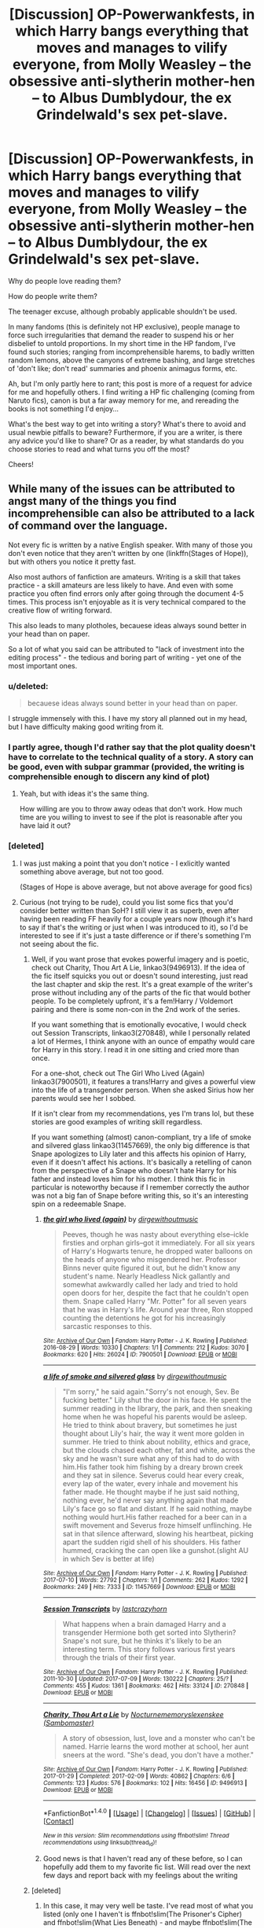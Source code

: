 #+TITLE: [Discussion] OP-Powerwankfests, in which Harry bangs everything that moves and manages to vilify everyone, from Molly Weasley – the obsessive anti-slytherin mother-hen – to Albus Dumblydour, the ex Grindelwald's sex pet-slave.

* [Discussion] OP-Powerwankfests, in which Harry bangs everything that moves and manages to vilify everyone, from Molly Weasley – the obsessive anti-slytherin mother-hen – to Albus Dumblydour, the ex Grindelwald's sex pet-slave.
:PROPERTIES:
:Score: 12
:DateUnix: 1501023286.0
:DateShort: 2017-Jul-26
:FlairText: Discussion
:END:
Why do people love reading them?

How do people write them?

The teenager excuse, although probably applicable shouldn't be used.

In many fandoms (this is definitely not HP exclusive), people manage to force such irregularities that demand the reader to suspend his or her disbelief to untold proportions. In my short time in the HP fandom, I've found such stories; ranging from incomprehensible harems, to badly written random lemons, above the canyons of extreme bashing, and large stretches of 'don't like; don't read' summaries and phoenix animagus forms, etc.

Ah, but I'm only partly here to rant; this post is more of a request for advice for me and hopefully others. I find writing a HP fic challenging (coming from Naruto fics), canon is but a far away memory for me, and rereading the books is not something I'd enjoy...

What's the best way to get into writing a story? What's there to avoid and usual newbie pitfalls to beware? Furthermore, if you are a writer, is there any advice you'd like to share? Or as a reader, by what standards do you choose stories to read and what turns you off the most?

Cheers!


** While many of the issues can be attributed to angst many of the things you find incomprehensible can also be attributed to a lack of command over the language.

Not every fic is written by a native English speaker. With many of those you don't even notice that they aren't written by one (linkffn(Stages of Hope)), but with others you notice it pretty fast.

Also most authors of fanfiction are amateurs. Writing is a skill that takes practice - a skill amateurs are less likely to have. And even with some practice you often find errors only after going through the document 4-5 times. This process isn't enjoyable as it is very technical compared to the creative flow of writing forward.

This also leads to many plotholes, becauese ideas always sound better in your head than on paper.

So a lot of what you said can be attributed to "lack of investment into the editing process" - the tedious and boring part of writing - yet one of the most important ones.
:PROPERTIES:
:Author: fflai
:Score: 9
:DateUnix: 1501026265.0
:DateShort: 2017-Jul-26
:END:

*** u/deleted:
#+begin_quote
  becauese ideas always sound better in your head than on paper.
#+end_quote

I struggle immensely with this. I have my story all planned out in my head, but I have difficulty making good writing from it.
:PROPERTIES:
:Score: 8
:DateUnix: 1501033447.0
:DateShort: 2017-Jul-26
:END:


*** I partly agree, though I'd rather say that the plot quality doesn't have to correlate to the technical quality of a story. A story can be good, even with subpar grammar (provided, the writing is comprehensible enough to discern any kind of plot)
:PROPERTIES:
:Score: 2
:DateUnix: 1501027652.0
:DateShort: 2017-Jul-26
:END:

**** Yeah, but with ideas it's the same thing.

How willing are you to throw away odeas that don't work. How much time are you willing to invest to see if the plot is reasonable after you have laid it out?
:PROPERTIES:
:Author: fflai
:Score: 1
:DateUnix: 1501036893.0
:DateShort: 2017-Jul-26
:END:


*** [deleted]
:PROPERTIES:
:Score: 2
:DateUnix: 1501051071.0
:DateShort: 2017-Jul-26
:END:

**** I was just making a point that you don't notice - I exlicitly wanted something above average, but not too good.

(Stages of Hope is above average, but not above average for good fics)
:PROPERTIES:
:Author: fflai
:Score: 2
:DateUnix: 1501063996.0
:DateShort: 2017-Jul-26
:END:


**** Curious (not trying to be rude), could you list some fics that you'd consider better written than SoH? I still view it as superb, even after having been reading FF heavily for a couple years now (though it's hard to say if that's the writing or just when I was introduced to it), so I'd be interested to see if it's just a taste difference or if there's something I'm not seeing about the fic.
:PROPERTIES:
:Author: bgottfried91
:Score: 2
:DateUnix: 1501086572.0
:DateShort: 2017-Jul-26
:END:

***** Well, if you want prose that evokes powerful imagery and is poetic, check out Charity, Thou Art A Lie, linkao3(9496913). If the idea of the fic itself squicks you out or doesn't sound interesting, just read the last chapter and skip the rest. It's a great example of the writer's prose without including any of the parts of the fic that would bother people. To be completely upfront, it's a fem!Harry / Voldemort pairing and there is some non-con in the 2nd work of the series.

If you want something that is emotionally evocative, I would check out Session Transcripts, linkao3(270848), while I personally related a lot of Hermes, I think anyone with an ounce of empathy would care for Harry in this story. I read it in one sitting and cried more than once.

For a one-shot, check out The Girl Who Lived (Again) linkao3(7900501), it features a trans!Harry and gives a powerful view into the life of a transgender person. When she asked Sirius how her parents would see her I sobbed.

If it isn't clear from my recommendations, yes I'm trans lol, but these stories are good examples of writing skill regardless.

If you want something (almost) canon-compliant, try a life of smoke and silvered glass linkao3(11457669), the only big difference is that Snape apologizes to Lily later and this affects his opinion of Harry, even if it doesn't affect his actions. It's basically a retelling of canon from the perspective of a Snape who doesn't hate Harry for his father and instead loves him for his mother. I think this fic in particular is noteworthy because if I remember correctly the author was not a big fan of Snape before writing this, so it's an interesting spin on a redeemable Snape.
:PROPERTIES:
:Author: 26845698
:Score: 1
:DateUnix: 1501113373.0
:DateShort: 2017-Jul-27
:END:

****** [[http://archiveofourown.org/works/7900501][*/the girl who lived (again)/*]] by [[http://www.archiveofourown.org/users/dirgewithoutmusic/pseuds/dirgewithoutmusic][/dirgewithoutmusic/]]

#+begin_quote
  Peeves, though he was nasty about everything else--ickle firsties and orphan girls--got it immediately. For all six years of Harry's Hogwarts tenure, he dropped water balloons on the heads of anyone who misgendered her. Professor Binns never quite figured it out, but he didn't know any student's name. Nearly Headless Nick gallantly and somewhat awkwardly called her lady and tried to hold open doors for her, despite the fact that he couldn't open them. Snape called Harry "Mr. Potter" for all seven years that he was in Harry's life. Around year three, Ron stopped counting the detentions he got for his increasingly sarcastic responses to this.
#+end_quote

^{/Site/: [[http://www.archiveofourown.org/][Archive of Our Own]] *|* /Fandom/: Harry Potter - J. K. Rowling *|* /Published/: 2016-08-29 *|* /Words/: 10330 *|* /Chapters/: 1/1 *|* /Comments/: 212 *|* /Kudos/: 3070 *|* /Bookmarks/: 620 *|* /Hits/: 26024 *|* /ID/: 7900501 *|* /Download/: [[http://archiveofourown.org/downloads/di/dirgewithoutmusic/7900501/the%20girl%20who%20lived%20again.epub?updated_at=1472438423][EPUB]] or [[http://archiveofourown.org/downloads/di/dirgewithoutmusic/7900501/the%20girl%20who%20lived%20again.mobi?updated_at=1472438423][MOBI]]}

--------------

[[http://archiveofourown.org/works/11457669][*/a life of smoke and silvered glass/*]] by [[http://www.archiveofourown.org/users/dirgewithoutmusic/pseuds/dirgewithoutmusic][/dirgewithoutmusic/]]

#+begin_quote
  "I'm sorry," he said again."Sorry's not enough, Sev. Be fucking better." Lily shut the door in his face. He spent the summer reading in the library, the park, and then sneaking home when he was hopeful his parents would be asleep. He tried to think about bravery, but sometimes he just thought about Lily's hair, the way it went more golden in summer. He tried to think about nobility, ethics and grace, but the clouds chased each other, fat and white, across the sky and he wasn't sure what any of this had to do with him.His father took him fishing by a dreary brown creek and they sat in silence. Severus could hear every creak, every lap of the water, every inhale and movement his father made. He thought maybe if he just said nothing, nothing ever, he'd never say anything again that made Lily's face go so flat and distant. If he said nothing, maybe nothing would hurt.His father reached for a beer can in a swift movement and Severus froze himself unflinching. He sat in that silence afterward, slowing his heartbeat, picking apart the sudden rigid shell of his shoulders. His father hummed, cracking the can open like a gunshot.(slight AU in which Sev is better at life)
#+end_quote

^{/Site/: [[http://www.archiveofourown.org/][Archive of Our Own]] *|* /Fandom/: Harry Potter - J. K. Rowling *|* /Published/: 2017-07-10 *|* /Words/: 27792 *|* /Chapters/: 1/1 *|* /Comments/: 262 *|* /Kudos/: 1292 *|* /Bookmarks/: 249 *|* /Hits/: 7333 *|* /ID/: 11457669 *|* /Download/: [[http://archiveofourown.org/downloads/di/dirgewithoutmusic/11457669/a%20life%20of%20smoke%20and%20silvered.epub?updated_at=1499668833][EPUB]] or [[http://archiveofourown.org/downloads/di/dirgewithoutmusic/11457669/a%20life%20of%20smoke%20and%20silvered.mobi?updated_at=1499668833][MOBI]]}

--------------

[[http://archiveofourown.org/works/270848][*/Session Transcripts/*]] by [[http://www.archiveofourown.org/users/lastcrazyhorn/pseuds/lastcrazyhorn][/lastcrazyhorn/]]

#+begin_quote
  What happens when a brain damaged Harry and a transgender Hermione both get sorted into Slytherin? Snape's not sure, but he thinks it's likely to be an interesting term. This story follows various first years through the trials of their first year.
#+end_quote

^{/Site/: [[http://www.archiveofourown.org/][Archive of Our Own]] *|* /Fandom/: Harry Potter - J. K. Rowling *|* /Published/: 2011-10-30 *|* /Updated/: 2017-07-09 *|* /Words/: 130222 *|* /Chapters/: 25/? *|* /Comments/: 455 *|* /Kudos/: 1361 *|* /Bookmarks/: 462 *|* /Hits/: 33124 *|* /ID/: 270848 *|* /Download/: [[http://archiveofourown.org/downloads/la/lastcrazyhorn/270848/Session%20Transcripts.epub?updated_at=1500088365][EPUB]] or [[http://archiveofourown.org/downloads/la/lastcrazyhorn/270848/Session%20Transcripts.mobi?updated_at=1500088365][MOBI]]}

--------------

[[http://archiveofourown.org/works/9496913][*/Charity, Thou Art a Lie/*]] by [[http://www.archiveofourown.org/users/Nocturnememory/pseuds/Nocturnememory/users/Sambomaster/pseuds/slexenskee][/Nocturnememoryslexenskee (Sambomaster)/]]

#+begin_quote
  A story of obsession, lust, love and a monster who can't be named. Harrie learns the word mother at school, her aunt sneers at the word. "She's dead, you don't have a mother."
#+end_quote

^{/Site/: [[http://www.archiveofourown.org/][Archive of Our Own]] *|* /Fandom/: Harry Potter - J. K. Rowling *|* /Published/: 2017-01-29 *|* /Completed/: 2017-02-09 *|* /Words/: 40862 *|* /Chapters/: 6/6 *|* /Comments/: 123 *|* /Kudos/: 576 *|* /Bookmarks/: 102 *|* /Hits/: 16456 *|* /ID/: 9496913 *|* /Download/: [[http://archiveofourown.org/downloads/No/Nocturnememory/9496913/Charity%20Thou%20Art%20a%20Lie.epub?updated_at=1499438186][EPUB]] or [[http://archiveofourown.org/downloads/No/Nocturnememory/9496913/Charity%20Thou%20Art%20a%20Lie.mobi?updated_at=1499438186][MOBI]]}

--------------

*FanfictionBot*^{1.4.0} *|* [[[https://github.com/tusing/reddit-ffn-bot/wiki/Usage][Usage]]] | [[[https://github.com/tusing/reddit-ffn-bot/wiki/Changelog][Changelog]]] | [[[https://github.com/tusing/reddit-ffn-bot/issues/][Issues]]] | [[[https://github.com/tusing/reddit-ffn-bot/][GitHub]]] | [[[https://www.reddit.com/message/compose?to=tusing][Contact]]]

^{/New in this version: Slim recommendations using/ ffnbot!slim! /Thread recommendations using/ linksub(thread_id)!}
:PROPERTIES:
:Author: FanfictionBot
:Score: 1
:DateUnix: 1501113418.0
:DateShort: 2017-Jul-27
:END:


****** Good news is that I haven't read any of these before, so I can hopefully add them to my favorite fic list. Will read over the next few days and report back with my feelings about the writing
:PROPERTIES:
:Author: bgottfried91
:Score: 1
:DateUnix: 1501170736.0
:DateShort: 2017-Jul-27
:END:


***** [deleted]
:PROPERTIES:
:Score: 1
:DateUnix: 1501178446.0
:DateShort: 2017-Jul-27
:END:

****** In this case, it may very well be taste. I've read most of what you listed (only one I haven't is ffnbot!slim(The Prisoner's Cipher) and ffnbot!slim(What Lies Beneath) - and maybe ffnbot!slim(The Accidental Horcrux)? They sound familiar but I don't remember reading them) and I wouldn't rate any of them higher than SoH, at least for me.

Reasoning: Firstly, for SoH, I don't mind the angst. As I remember it, the second half of canon (book 4.5ish onwards) is pretty damn angsty and having read it as a teenager, I identified with that. So even while my angst tolerance is a lot lower nowadays, it feels in line with canon. Don't remember there being that much telling, so I'll need to go back and reexamine that, as I feel sensitive to that issue nowadays.

For the others:

-I found ffnbot!slim(Circular Reasoning) interesting, but read it way back (2ish years ago) and have never felt compelled to read it again. I felt like the story was going nowhere and Harry wasn't really changing as a result of being sent back. While that might be a realistic portrayal of what happens to someone like him getting a second chance, it wasn't interesting to read.

-It's been a while since I read ffnbot!slim(A Study in Magic), so I'll go back and read it again soon, but it doesn't stand out in my memory especially. I think I had trouble connecting to the characters? Will edit once I can provide more info.

-ffnbot!slim(Applied Cultural Anthropology) is awesome, no dispute there, but it didn't hit me in the feels like SoH. I read it much, much later though, so maybe I hit a saturation point on favorite fanfics?

-ffnbot!slim(Back Again, Harry?) is probably the most readable TT story I can think of (besides ffnbot!slim(The Unforgiving Minute), but it's a one-shot and different from most TT due to the time constraint) and I very much enjoy it, but I don't remember loving it in the same way as I do some other fics, SoH included.

TL;DR: Ya, it's probably just taste. I think* that once a work hits a certain level of technical quality (not breaking basic writing rules), whether it's well-written gets a lot harder to define, because the format of the writing starts to blend with the content and depending on how you like the content, that may affect your analysis of the writing.

*As someone without an English or writing degree. I'm sure if I had more exposure to the rules of writing, there's more classification on the technical side.

Double Edit: Forgot to mention ffnbot!slim(What You Leave Behind), which is in fact stupendous, and perhaps higher than SoH in my rankings.
:PROPERTIES:
:Author: bgottfried91
:Score: 1
:DateUnix: 1501261497.0
:DateShort: 2017-Jul-28
:END:

******* ffnbot!refresh
:PROPERTIES:
:Author: bgottfried91
:Score: 1
:DateUnix: 1501261746.0
:DateShort: 2017-Jul-28
:END:


******* ffnbot!refresh
:PROPERTIES:
:Author: bgottfried91
:Score: 1
:DateUnix: 1501262660.0
:DateShort: 2017-Jul-28
:END:


******* [deleted]
:PROPERTIES:
:Score: 1
:DateUnix: 1501308266.0
:DateShort: 2017-Jul-29
:END:

******** Just wanted to update and say thanks for suggesting Accidental Horcrux. I had NOT read it and boy was it great. I'm eagerly awaiting the next update to Chrysalis now.

I also had NOT read A Study in Magic, and stuck with it for a while, but I gave up when it got to fourth year and the author was stealing dialogue and description straight from the books AND putting it into OC's mouths instead. I can handle some canon rehashing, but that was egregious.
:PROPERTIES:
:Author: bgottfried91
:Score: 1
:DateUnix: 1502812081.0
:DateShort: 2017-Aug-15
:END:

********* [deleted]
:PROPERTIES:
:Score: 1
:DateUnix: 1502942191.0
:DateShort: 2017-Aug-17
:END:

********** [[http://www.fanfiction.net/s/12115541/1/][*/The Binding of Fates/*]] by [[https://www.fanfiction.net/u/499280/The-Dark-Lord-Nedved][/The Dark Lord Nedved/]]

#+begin_quote
  Harry goes willingly to face Voldemort in the Forbidden Forest. When Death shows Harry the grim future of this path, Dumbledore and Harry discover that Voldemort has twisted much more than his own soul with the Horcruxes. At the same time as Harry's decision to re-enter the Living, Time and Magic throw another resurrected Hero in the Mix, The Bastard of Winterfell.
#+end_quote

^{/Site/: [[http://www.fanfiction.net/][fanfiction.net]] *|* /Category/: Harry Potter *|* /Rated/: Fiction M *|* /Chapters/: 10 *|* /Words/: 76,207 *|* /Reviews/: 38 *|* /Favs/: 109 *|* /Follows/: 182 *|* /Updated/: 8/12 *|* /Published/: 8/23/2016 *|* /id/: 12115541 *|* /Language/: English *|* /Genre/: Adventure *|* /Characters/: Harry P., N. Tonks, G. Ollivander *|* /Download/: [[http://www.ff2ebook.com/old/ffn-bot/index.php?id=12115541&source=ff&filetype=epub][EPUB]] or [[http://www.ff2ebook.com/old/ffn-bot/index.php?id=12115541&source=ff&filetype=mobi][MOBI]]}

--------------

*FanfictionBot*^{1.4.0} *|* [[[https://github.com/tusing/reddit-ffn-bot/wiki/Usage][Usage]]] | [[[https://github.com/tusing/reddit-ffn-bot/wiki/Changelog][Changelog]]] | [[[https://github.com/tusing/reddit-ffn-bot/issues/][Issues]]] | [[[https://github.com/tusing/reddit-ffn-bot/][GitHub]]] | [[[https://www.reddit.com/message/compose?to=tusing][Contact]]]

^{/New in this version: Slim recommendations using/ ffnbot!slim! /Thread recommendations using/ linksub(thread_id)!}
:PROPERTIES:
:Author: FanfictionBot
:Score: 1
:DateUnix: 1502942201.0
:DateShort: 2017-Aug-17
:END:


********** Apologies for the delay, haven't been reading much lately. I just finished linkffn(Time To Put Your Galleons Where Your Mouth Is) which I thought was just okay. Probably won't read it again. I like to try recently updated fics, so I gave linkffn(The Bond of the Orphans) a try: first few chapters seemed alright, but then it got really OC heavy and I found it very tiresome. Would not recommend.

I would recommend linkffn(The Phoenix and The Serpent) though; this isn't a fic I see rec'd very often, probably because it's real old. It's very AU because it was started before OotP was released, but it's very well done. It introduces an OC antagonist who's got a rivalry with Moody, with an excellent battle between the two. It also manages to have a "Power He Knows Not" that is diametrically opposed to Voldemort's abilities and believable for Harry to learn in the time frame. This is probably even with What You Leave Behind for how much I want an update, but the author hasn't been active for years, while I know Newcomb still shows up on this subreddit at least sometimes.
:PROPERTIES:
:Author: bgottfried91
:Score: 1
:DateUnix: 1503457162.0
:DateShort: 2017-Aug-23
:END:

*********** [[http://www.fanfiction.net/s/10610076/1/][*/Time to Put Your Galleons Where Your Mouth Is/*]] by [[https://www.fanfiction.net/u/2221413/Tsume-Yuki][/Tsume Yuki/]]

#+begin_quote
  Harry had never been able to comprehend a sibling relationship before, but he always thought he'd be great at it. Until, as Master of Death, he's reborn one Turais Rigel Black, older brother to Sirius and Regulus. (Rebirth/time travel and Master of Death Harry)
#+end_quote

^{/Site/: [[http://www.fanfiction.net/][fanfiction.net]] *|* /Category/: Harry Potter *|* /Rated/: Fiction T *|* /Chapters/: 21 *|* /Words/: 46,303 *|* /Reviews/: 2,667 *|* /Favs/: 13,321 *|* /Follows/: 5,066 *|* /Updated/: 1/14/2015 *|* /Published/: 8/11/2014 *|* /Status/: Complete *|* /id/: 10610076 *|* /Language/: English *|* /Genre/: Family/Adventure *|* /Characters/: Harry P., Sirius B., Regulus B., Walburga B. *|* /Download/: [[http://www.ff2ebook.com/old/ffn-bot/index.php?id=10610076&source=ff&filetype=epub][EPUB]] or [[http://www.ff2ebook.com/old/ffn-bot/index.php?id=10610076&source=ff&filetype=mobi][MOBI]]}

--------------

[[http://www.fanfiction.net/s/8252393/1/][*/The Bond of the Orphans/*]] by [[https://www.fanfiction.net/u/3335712/Fish01][/Fish01/]]

#+begin_quote
  When Harry arrives back in Surrey after his fourth year, he struggles to come to terms with Cedric's death and his own crushing guilt. An unexpected new addition to Number 4 Privet Drive starts an unusual chain of events that promise to make Harry's fifth year memorable.
#+end_quote

^{/Site/: [[http://www.fanfiction.net/][fanfiction.net]] *|* /Category/: Harry Potter *|* /Rated/: Fiction T *|* /Chapters/: 48 *|* /Words/: 107,251 *|* /Reviews/: 385 *|* /Favs/: 374 *|* /Follows/: 500 *|* /Updated/: 8/2 *|* /Published/: 6/24/2012 *|* /id/: 8252393 *|* /Language/: English *|* /Genre/: Family/Friendship *|* /Characters/: Harry P., Sirius B., OC *|* /Download/: [[http://www.ff2ebook.com/old/ffn-bot/index.php?id=8252393&source=ff&filetype=epub][EPUB]] or [[http://www.ff2ebook.com/old/ffn-bot/index.php?id=8252393&source=ff&filetype=mobi][MOBI]]}

--------------

[[http://www.fanfiction.net/s/637123/1/][*/The Phoenix and the Serpent/*]] by [[https://www.fanfiction.net/u/107983/Sanction][/Sanction/]]

#+begin_quote
  CHPXXXVI: Journeys end in lovers meeting. - Carpe Diem, W. Shakespeare
#+end_quote

^{/Site/: [[http://www.fanfiction.net/][fanfiction.net]] *|* /Category/: Harry Potter *|* /Rated/: Fiction T *|* /Chapters/: 37 *|* /Words/: 347,428 *|* /Reviews/: 320 *|* /Favs/: 268 *|* /Follows/: 176 *|* /Updated/: 4/19/2009 *|* /Published/: 3/3/2002 *|* /id/: 637123 *|* /Language/: English *|* /Genre/: Drama/Adventure *|* /Characters/: Harry P., Ginny W. *|* /Download/: [[http://www.ff2ebook.com/old/ffn-bot/index.php?id=637123&source=ff&filetype=epub][EPUB]] or [[http://www.ff2ebook.com/old/ffn-bot/index.php?id=637123&source=ff&filetype=mobi][MOBI]]}

--------------

*FanfictionBot*^{1.4.0} *|* [[[https://github.com/tusing/reddit-ffn-bot/wiki/Usage][Usage]]] | [[[https://github.com/tusing/reddit-ffn-bot/wiki/Changelog][Changelog]]] | [[[https://github.com/tusing/reddit-ffn-bot/issues/][Issues]]] | [[[https://github.com/tusing/reddit-ffn-bot/][GitHub]]] | [[[https://www.reddit.com/message/compose?to=tusing][Contact]]]

^{/New in this version: Slim recommendations using/ ffnbot!slim! /Thread recommendations using/ linksub(thread_id)!}
:PROPERTIES:
:Author: FanfictionBot
:Score: 1
:DateUnix: 1503457210.0
:DateShort: 2017-Aug-23
:END:


*********** [deleted]
:PROPERTIES:
:Score: 1
:DateUnix: 1503482104.0
:DateShort: 2017-Aug-23
:END:

************ [[http://www.fanfiction.net/s/8615605/1/][*/The Never-ending Road/*]] by [[https://www.fanfiction.net/u/3117309/laventadorn][/laventadorn/]]

#+begin_quote
  AU. When Lily died, Snape removed his heart and replaced it with a steel trap. But rescuing her daughter from the Dursleys in the summer of '92 is the first step on a long road to discovering this is less true than he'd thought. A girl!Harry story, covering CoS - GoF. Future Snape/Harriet. Sequel "No Journey's End" (Ootp - DH) is now posting.
#+end_quote

^{/Site/: [[http://www.fanfiction.net/][fanfiction.net]] *|* /Category/: Harry Potter *|* /Rated/: Fiction M *|* /Chapters/: 92 *|* /Words/: 597,993 *|* /Reviews/: 3,291 *|* /Favs/: 1,666 *|* /Follows/: 1,618 *|* /Updated/: 5/23/2016 *|* /Published/: 10/16/2012 *|* /Status/: Complete *|* /id/: 8615605 *|* /Language/: English *|* /Characters/: Harry P., Severus S. *|* /Download/: [[http://www.ff2ebook.com/old/ffn-bot/index.php?id=8615605&source=ff&filetype=epub][EPUB]] or [[http://www.ff2ebook.com/old/ffn-bot/index.php?id=8615605&source=ff&filetype=mobi][MOBI]]}

--------------

*FanfictionBot*^{1.4.0} *|* [[[https://github.com/tusing/reddit-ffn-bot/wiki/Usage][Usage]]] | [[[https://github.com/tusing/reddit-ffn-bot/wiki/Changelog][Changelog]]] | [[[https://github.com/tusing/reddit-ffn-bot/issues/][Issues]]] | [[[https://github.com/tusing/reddit-ffn-bot/][GitHub]]] | [[[https://www.reddit.com/message/compose?to=tusing][Contact]]]

^{/New in this version: Slim recommendations using/ ffnbot!slim! /Thread recommendations using/ linksub(thread_id)!}
:PROPERTIES:
:Author: FanfictionBot
:Score: 1
:DateUnix: 1503482116.0
:DateShort: 2017-Aug-23
:END:


*** [[http://www.fanfiction.net/s/6892925/1/][*/Stages of Hope/*]] by [[https://www.fanfiction.net/u/291348/kayly-silverstorm][/kayly silverstorm/]]

#+begin_quote
  Professor Sirius Black, Head of Slytherin house, is confused. Who are these two strangers found at Hogwarts, and why does one of them claim to be the son of Lily Lupin and that git James Potter? Dimension travel AU, no pairings so far. Dark humour.
#+end_quote

^{/Site/: [[http://www.fanfiction.net/][fanfiction.net]] *|* /Category/: Harry Potter *|* /Rated/: Fiction T *|* /Chapters/: 32 *|* /Words/: 94,563 *|* /Reviews/: 3,766 *|* /Favs/: 5,956 *|* /Follows/: 2,884 *|* /Updated/: 9/3/2012 *|* /Published/: 4/10/2011 *|* /Status/: Complete *|* /id/: 6892925 *|* /Language/: English *|* /Genre/: Adventure/Drama *|* /Characters/: Harry P., Hermione G. *|* /Download/: [[http://www.ff2ebook.com/old/ffn-bot/index.php?id=6892925&source=ff&filetype=epub][EPUB]] or [[http://www.ff2ebook.com/old/ffn-bot/index.php?id=6892925&source=ff&filetype=mobi][MOBI]]}

--------------

*FanfictionBot*^{1.4.0} *|* [[[https://github.com/tusing/reddit-ffn-bot/wiki/Usage][Usage]]] | [[[https://github.com/tusing/reddit-ffn-bot/wiki/Changelog][Changelog]]] | [[[https://github.com/tusing/reddit-ffn-bot/issues/][Issues]]] | [[[https://github.com/tusing/reddit-ffn-bot/][GitHub]]] | [[[https://www.reddit.com/message/compose?to=tusing][Contact]]]

^{/New in this version: Slim recommendations using/ ffnbot!slim! /Thread recommendations using/ linksub(thread_id)!}
:PROPERTIES:
:Author: FanfictionBot
:Score: 1
:DateUnix: 1501026295.0
:DateShort: 2017-Jul-26
:END:


** u/UndeadBBQ:
#+begin_quote
  Why do people love reading them?
#+end_quote

They can honestly be fun, in the right mindset. You know its trash, I know its trash, everyone knows its trash. But so is Transformers and people still watched the shit outta that. Sometimes you just want trash.

#+begin_quote
  How do people write them?
#+end_quote

People cross continents for sweet sweet internet points, may that be reviews or upvotes.

#+begin_quote
  any advice you'd like to share?
#+end_quote

- Harry Potter isn't an Anime or Manga. No Magical Cores or other such powerlevel nonsense.

- General writing advice: Plot out your story before you begin writing it. Its should be finished in your head before you can finish it as a document.

- Be wary of fanon, but not afraid to use it should you feel like it fills a legitimate hole in canon.

- If choosing fanon or canon doesn't make a great significant difference, use canon in order to save yourself the time and lines to explain the fanon.

- Also: Canon needs no long (,or any) explanation. We all read the books.
:PROPERTIES:
:Author: UndeadBBQ
:Score: 5
:DateUnix: 1501057485.0
:DateShort: 2017-Jul-26
:END:

*** I failed to plot the story before writing with a story I started. After 40k words, I found the plot was too complex and not going anywhere. I discontinued it for that reason.

A seconday advice, make a summary of the plot and look for anything that can be cut away without removing anything significant. A second tip, repeat yourself but don't repeat yourself in the same way. Refer back to previous events and foreshadow future events.
:PROPERTIES:
:Author: wokste1024
:Score: 1
:DateUnix: 1501099564.0
:DateShort: 2017-Jul-27
:END:


** If there're good sex scenes, wanking.
:PROPERTIES:
:Author: viol8er
:Score: 4
:DateUnix: 1501027091.0
:DateShort: 2017-Jul-26
:END:

*** Anything moderately tolerable, really. Wanking.
:PROPERTIES:
:Author: Averant
:Score: 5
:DateUnix: 1501033001.0
:DateShort: 2017-Jul-26
:END:


** I can only think of a single harem harry potter fic that I actually liked a lot, and thats the firebird trilogy. Most others are pretty stupid.
:PROPERTIES:
:Author: James_Locke
:Score: 2
:DateUnix: 1501028156.0
:DateShort: 2017-Jul-26
:END:

*** I don't think that Harems are all necessarily bad, but all the Harems that I've read are so bad, that seeing a harem tag makes me turn away from the story, lest I waste an hour of my life.
:PROPERTIES:
:Score: 1
:DateUnix: 1501032254.0
:DateShort: 2017-Jul-26
:END:

**** Proper harems can only be done in Naruto's world with the marvel of kage bunshins.

Seriously, they were designed for it. They can't even shoot proper bullets!!
:PROPERTIES:
:Author: Edocsiru
:Score: 1
:DateUnix: 1501102358.0
:DateShort: 2017-Jul-27
:END:


** What turns me off the most is when people whitewash Death Eaters and obvious evil aspects of Wizarding Britain. Reading drivel that's effectively "the KKK has a point" and "slavery is not evil if the slaves are not white" makes me sick.

With regards to canon, don't fall into the stupidity of worshipping it. Too many here are unable or unwilling to admit that canon is not perfect. JKR all too often treats her characters as plot devices, who act as the plot demands, not as their character would. Try to take the characters as they are described, and go from there - don't look at their actions in the books to form the characters, since those actions are often OOC.
:PROPERTIES:
:Author: Starfox5
:Score: 2
:DateUnix: 1501040216.0
:DateShort: 2017-Jul-26
:END:

*** Yeah, there is "viewing things from another side" (and using shades of grey instead of JKR's often unintentional black and white) and then there is wanky-devils-advocate. I enjoy stories where villains are shown as people instead of presented as cardboard cutout monsters (ie: Lucius Malfoy was a DE, but he also loved and cared for his son and wife very much), and I also enjoy stories where the heroes are not saints (ie: Hermione wiped her parents' memories without their permission and sent them away, removing their agency and potentially fucking up their minds permanently). I like complex characters and difficult choices.
:PROPERTIES:
:Score: 2
:DateUnix: 1501065046.0
:DateShort: 2017-Jul-26
:END:


** u/Taure:
#+begin_quote
  Why do people love reading them?

  How do people write them?

  incomprehensible
#+end_quote

Yeah, who wants power and sex?

These stories are bad without a doubt, but I find the idea that they are incomprehensible... well, incomprehensible.
:PROPERTIES:
:Author: Taure
:Score: 1
:DateUnix: 1501059266.0
:DateShort: 2017-Jul-26
:END:


** Speaking for myself: Sometimes you like a trashy story with simple characters to entertain you. It's literary junk food, you know it's not good for you, but you're going to consume it anyway.
:PROPERTIES:
:Author: LocalMadman
:Score: 1
:DateUnix: 1501079227.0
:DateShort: 2017-Jul-26
:END:


** The problem is Anime. This is a trope commonly found in shit-tier anime that many people watch for wish-fulfillment which was in turn based off of a light novel that the writer wrote as wish-fulfillment. The only problem is, those shit-tier animes build their own world, in which the Power scale can be reasonably tipped, etc... for the main character to be both weak and powerful. In the Potterverse, Harry who has some kinda hidden OP Magus Golden God Power will have a hard time seeing a challenge in any enemy that doesn't equal him in terms of power. So, short of Yahweh himself, you gotta make Voldemort equally as powerful. But the authors don't like seeing Harry lose at all, so he is probably going to win any battles with minimal tactical use of Magic and minimal intelligence. Despite us all hearing, it banged into the back of our heads that HE IS Intelligent and OP Prodigy at Magic. We rarely see any fields of Magic in use other than Curses and Hexes and whatever Eldrich Abomination Field of Magic 'Dick Increasing Spells' and 'Avada Kedavra surviving shields" fall under.

I would be able to handle it all, but Harry doesn't even go into depths why someone is the 'love of his life' normally only being the girl that shows emotion and Harry saying something idiotic or useless.
:PROPERTIES:
:Score: 1
:DateUnix: 1501033732.0
:DateShort: 2017-Jul-26
:END:

*** * His magical core is over 90000!
  :PROPERTIES:
  :CUSTOM_ID: his-magical-core-is-over-90000
  :END:
* NANI?!?!?!?!
  :PROPERTIES:
  :CUSTOM_ID: nani
  :END:
* OMAE WA MOOO, SHINDEIRU
  :PROPERTIES:
  :CUSTOM_ID: omae-wa-mooo-shindeiru
  :END:
:PROPERTIES:
:Score: 4
:DateUnix: 1501034104.0
:DateShort: 2017-Jul-26
:END:


*** I don't think the problem is power levels and magic cores, per se. Rather, as you mentioned, it's that authors seem incapable or unwilling (or both) to balance things out so as to still create realistic conflict and tension. Or to put it in simple terms, if you give Harry a lightsaber, you must give Voldemort the Death Star. If Harry has a magical core of 9000, Voldemort better be at least two orders of magnitude above (in the beginning).

For example, in spite of all of its other flaws (e.g. the author peddling his transhumanist philosophy at every turn), Harry Potter and the Methods of Rationality did this very well: it made Harry a genius, but Dumbledore and Quirrelmort were no less intelligent, in fact outwitting him on several occasions.

Completely agreed on the problem of god-like Harry's relationships---it is never quite explained exactly what this newly-minted demigod sees in those mere mortal 2-D cutouts of girl characters. Then again, I think writing romance is much more difficult than basic action and adventure, so to expect them to get this part right is really to expect running before walking has been mastered.
:PROPERTIES:
:Author: Nicholas_II_Romanov
:Score: 1
:DateUnix: 1501066115.0
:DateShort: 2017-Jul-26
:END:

**** u/Triflez:
#+begin_quote
  it is never quite explained exactly what this newly-minted demigod sees in those mere mortal 2-D cutouts of girl characters.
#+end_quote

I think you just explained it. He sees DD tits, hes a teenager afterall
:PROPERTIES:
:Author: Triflez
:Score: 2
:DateUnix: 1501082704.0
:DateShort: 2017-Jul-26
:END:


**** Harry with a lightsaber (figratively or literally) is still outclassed by Voldemort. You'd still have to glue an idiot ball to Voldemort, as happened in canon, for Harry to win. You could boost Harry massively, and all you'd need to do to compensate is to make Voldemort act a bit less stupidly, and things would be even. People don't really seem to realise just how contrived the original plot was.
:PROPERTIES:
:Author: Starfox5
:Score: 4
:DateUnix: 1501128825.0
:DateShort: 2017-Jul-27
:END:
